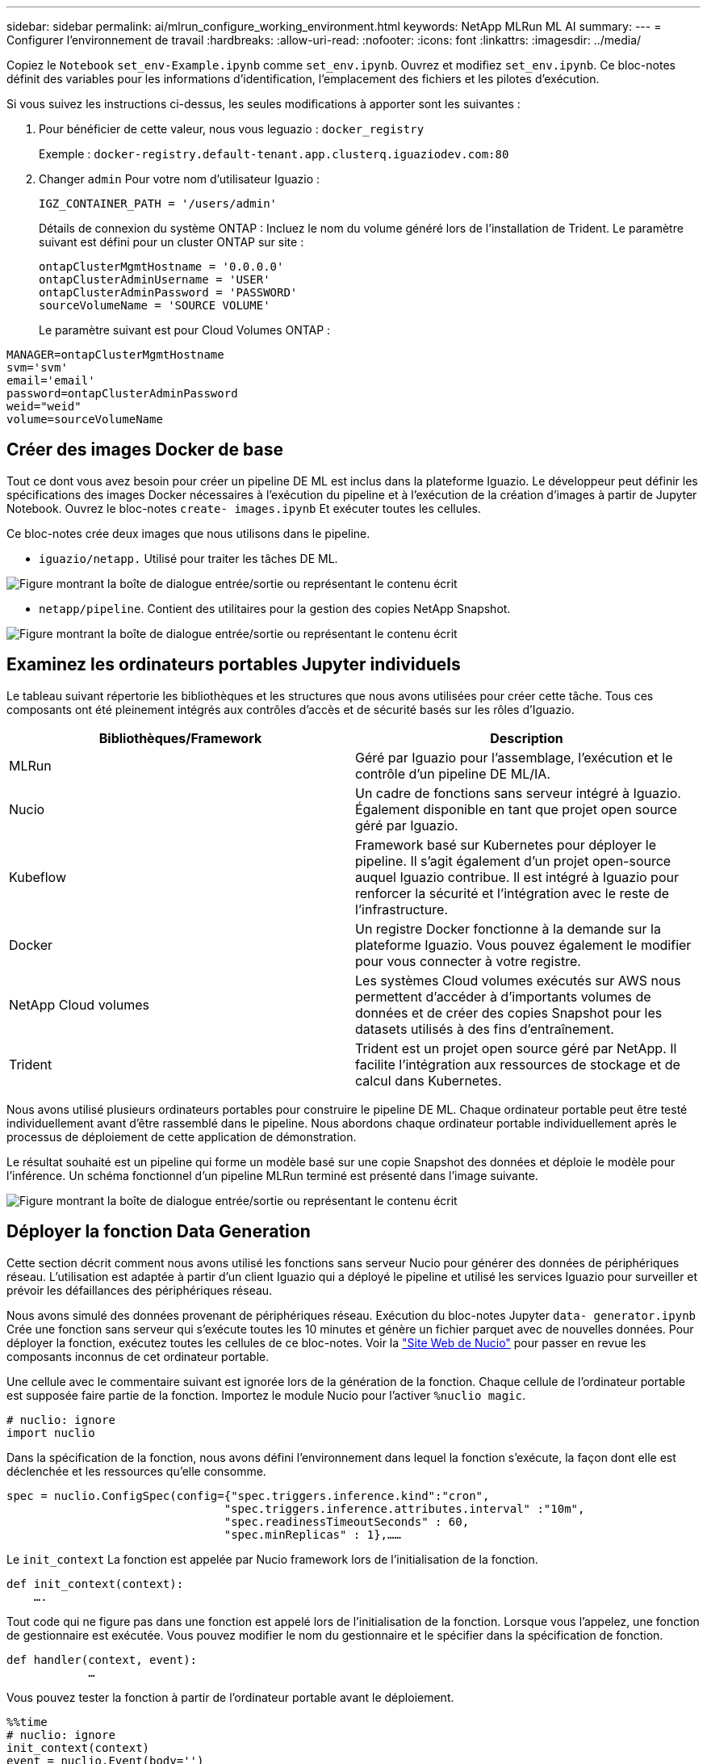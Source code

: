 ---
sidebar: sidebar 
permalink: ai/mlrun_configure_working_environment.html 
keywords: NetApp MLRun ML AI 
summary:  
---
= Configurer l'environnement de travail
:hardbreaks:
:allow-uri-read: 
:nofooter: 
:icons: font
:linkattrs: 
:imagesdir: ../media/


[role="lead"]
Copiez le `Notebook` `set_env-Example.ipynb` comme `set_env.ipynb`. Ouvrez et modifiez `set_env.ipynb`. Ce bloc-notes définit des variables pour les informations d'identification, l'emplacement des fichiers et les pilotes d'exécution.

Si vous suivez les instructions ci-dessus, les seules modifications à apporter sont les suivantes :

. Pour bénéficier de cette valeur, nous vous leguazio : `docker_registry`
+
Exemple : `docker-registry.default-tenant.app.clusterq.iguaziodev.com:80`

. Changer `admin` Pour votre nom d'utilisateur Iguazio :
+
`IGZ_CONTAINER_PATH = '/users/admin'`

+
Détails de connexion du système ONTAP : Incluez le nom du volume généré lors de l'installation de Trident. Le paramètre suivant est défini pour un cluster ONTAP sur site :

+
....
ontapClusterMgmtHostname = '0.0.0.0'
ontapClusterAdminUsername = 'USER'
ontapClusterAdminPassword = 'PASSWORD'
sourceVolumeName = 'SOURCE VOLUME'
....
+
Le paramètre suivant est pour Cloud Volumes ONTAP :



....
MANAGER=ontapClusterMgmtHostname
svm='svm'
email='email'
password=ontapClusterAdminPassword
weid="weid"
volume=sourceVolumeName
....


== Créer des images Docker de base

Tout ce dont vous avez besoin pour créer un pipeline DE ML est inclus dans la plateforme Iguazio. Le développeur peut définir les spécifications des images Docker nécessaires à l'exécution du pipeline et à l'exécution de la création d'images à partir de Jupyter Notebook. Ouvrez le bloc-notes `create- images.ipynb` Et exécuter toutes les cellules.

Ce bloc-notes crée deux images que nous utilisons dans le pipeline.

* `iguazio/netapp.` Utilisé pour traiter les tâches DE ML.


image:mlrun_image13.png["Figure montrant la boîte de dialogue entrée/sortie ou représentant le contenu écrit"]

* `netapp/pipeline`. Contient des utilitaires pour la gestion des copies NetApp Snapshot.


image:mlrun_image14.png["Figure montrant la boîte de dialogue entrée/sortie ou représentant le contenu écrit"]



== Examinez les ordinateurs portables Jupyter individuels

Le tableau suivant répertorie les bibliothèques et les structures que nous avons utilisées pour créer cette tâche. Tous ces composants ont été pleinement intégrés aux contrôles d'accès et de sécurité basés sur les rôles d'Iguazio.

|===
| Bibliothèques/Framework | Description 


| MLRun | Géré par Iguazio pour l'assemblage, l'exécution et le contrôle d'un pipeline DE ML/IA. 


| Nucio | Un cadre de fonctions sans serveur intégré à Iguazio. Également disponible en tant que projet open source géré par Iguazio. 


| Kubeflow | Framework basé sur Kubernetes pour déployer le pipeline. Il s'agit également d'un projet open-source auquel Iguazio contribue. Il est intégré à Iguazio pour renforcer la sécurité et l'intégration avec le reste de l'infrastructure. 


| Docker | Un registre Docker fonctionne à la demande sur la plateforme Iguazio. Vous pouvez également le modifier pour vous connecter à votre registre. 


| NetApp Cloud volumes | Les systèmes Cloud volumes exécutés sur AWS nous permettent d'accéder à d'importants volumes de données et de créer des copies Snapshot pour les datasets utilisés à des fins d'entraînement. 


| Trident | Trident est un projet open source géré par NetApp. Il facilite l'intégration aux ressources de stockage et de calcul dans Kubernetes. 
|===
Nous avons utilisé plusieurs ordinateurs portables pour construire le pipeline DE ML. Chaque ordinateur portable peut être testé individuellement avant d'être rassemblé dans le pipeline. Nous abordons chaque ordinateur portable individuellement après le processus de déploiement de cette application de démonstration.

Le résultat souhaité est un pipeline qui forme un modèle basé sur une copie Snapshot des données et déploie le modèle pour l'inférence. Un schéma fonctionnel d'un pipeline MLRun terminé est présenté dans l'image suivante.

image:mlrun_image15.png["Figure montrant la boîte de dialogue entrée/sortie ou représentant le contenu écrit"]



== Déployer la fonction Data Generation

Cette section décrit comment nous avons utilisé les fonctions sans serveur Nucio pour générer des données de périphériques réseau. L'utilisation est adaptée à partir d'un client Iguazio qui a déployé le pipeline et utilisé les services Iguazio pour surveiller et prévoir les défaillances des périphériques réseau.

Nous avons simulé des données provenant de périphériques réseau. Exécution du bloc-notes Jupyter `data- generator.ipynb` Crée une fonction sans serveur qui s'exécute toutes les 10 minutes et génère un fichier parquet avec de nouvelles données. Pour déployer la fonction, exécutez toutes les cellules de ce bloc-notes. Voir la https://nuclio.io/["Site Web de Nucio"^] pour passer en revue les composants inconnus de cet ordinateur portable.

Une cellule avec le commentaire suivant est ignorée lors de la génération de la fonction. Chaque cellule de l'ordinateur portable est supposée faire partie de la fonction. Importez le module Nucio pour l'activer `%nuclio magic`.

....
# nuclio: ignore
import nuclio
....
Dans la spécification de la fonction, nous avons défini l'environnement dans lequel la fonction s'exécute, la façon dont elle est déclenchée et les ressources qu'elle consomme.

....
spec = nuclio.ConfigSpec(config={"spec.triggers.inference.kind":"cron",
                                "spec.triggers.inference.attributes.interval" :"10m",
                                "spec.readinessTimeoutSeconds" : 60,
                                "spec.minReplicas" : 1},……
....
Le `init_context` La fonction est appelée par Nucio framework lors de l'initialisation de la fonction.

....
def init_context(context):
    ….
....
Tout code qui ne figure pas dans une fonction est appelé lors de l'initialisation de la fonction. Lorsque vous l'appelez, une fonction de gestionnaire est exécutée. Vous pouvez modifier le nom du gestionnaire et le spécifier dans la spécification de fonction.

....
def handler(context, event):
            …
....
Vous pouvez tester la fonction à partir de l'ordinateur portable avant le déploiement.

....
%%time
# nuclio: ignore
init_context(context)
event = nuclio.Event(body='')
output = handler(context, event)
output
....
La fonction peut être déployée à partir de l'ordinateur portable ou déployée à partir d'un pipeline ci/CD (adaptation de ce code).

....
addr = nuclio.deploy_file(name='generator',project='netops',spec=spec, tag='v1.1')
....


=== Ordinateurs portables Pipeline

Ces ordinateurs portables ne sont pas conçus pour être exécutés individuellement pour cette configuration. Il s'agit simplement d'un examen de chaque ordinateur portable. Nous les avons appelés dans le cadre du pipeline. Pour les exécuter individuellement, consultez la documentation MLRun pour les exécuter en tant que travaux Kubernetes.



=== snap_cv.ipynb

Cet ordinateur portable gère les copies Snapshot Cloud Volume au début du pipeline. Elle transmet le nom du volume au contexte du pipeline. Cet ordinateur portable appelle un script shell pour gérer la copie Snapshot. Lors de l'exécution dans le pipeline, le contexte d'exécution contient des variables qui aident à localiser tous les fichiers nécessaires à l'exécution. Lors de l'écriture de ce code, le développeur n'a pas à s'inquiéter de l'emplacement du fichier dans le conteneur qui l'exécute. Comme décrit plus loin, cette application est déployée avec toutes ses dépendances, et c'est la définition des paramètres de pipeline qui fournit le contexte d'exécution.

....
command = os.path.join(context.get_param('APP_DIR'),"snap_cv.sh")
....
L'emplacement de copie Snapshot créé est placé dans le contexte MLRun pour être utilisé par étapes dans le pipeline.

....
context.log_result('snapVolumeDetails',snap_path)
....
Les trois ordinateurs portables suivants sont exécutés en parallèle.



=== data-prep.ipynb

Les metrics brutes doivent être intégrés à des fonctionnalités pour permettre l'entraînement des modèles. Cet ordinateur portable lit les mesures brutes du répertoire Snapshot et écrit les fonctionnalités d'entraînement des modèles dans le volume NetApp.

Lors de l'exécution dans le contexte du pipeline, l'entrée `DATA_DIR` Contient l'emplacement de la copie Snapshot.

....
metrics_table = os.path.join(str(mlruncontext.get_input('DATA_DIR', os.getenv('DATA_DIR','/netpp'))),
                             mlruncontext.get_param('metrics_table', os.getenv('metrics_table','netops_metrics_parquet')))
....


=== description.ipynb

Pour visualiser les mesures entrantes, nous déployons une étape de pipeline qui fournit des tracés et des graphiques disponibles via les UI Kubeflow et MLRun. Chaque exécution a sa propre version de cet outil de visualisation.

....
ax.set_title("features correlation")
plt.savefig(os.path.join(base_path, "plots/corr.png"))
context.log_artifact(PlotArtifact("correlation",  body=plt.gcf()), local_path="plots/corr.html")
....


=== deploy-feature-function.ipynb

Nous surveillons en permanence les indicateurs des anomalies pour y détecter des anomalies. Cet ordinateur portable crée une fonction sans serveur qui génère les fonctionnalités qui doivent exécuter la prédiction des mesures entrantes. Ce bloc-notes appelle la création de la fonction. Le code de fonction se trouve dans le bloc-notes `data- prep.ipynb`. Notez que nous utilisons le même bloc-notes qu'une étape dans le pipeline à cette fin.



=== formation.ipynb

Une fois les fonctions créées, nous déclenchements l'entraînement du modèle. Cette étape permet d'utiliser le modèle à utiliser pour l'inférence. Nous recueillons également des statistiques pour garder le suivi de chaque exécution (expérience).

Par exemple, la commande suivante saisit le score de précision dans le contexte de cette expérience. Cette valeur est visible dans Kubeflow et MLRun.

....
context.log_result(‘accuracy’,score)
....


=== déploiement-inférence-fonction.ipynb

La dernière étape du pipeline consiste à déployer le modèle comme une fonction sans serveur pour l'inférence continue. Ce bloc-notes appelle la création de la fonction sans serveur définie dans `nuclio-inference- function.ipynb`.



== Examiner et créer le pipeline

La combinaison de l'exécution de tous les ordinateurs portables dans un pipeline permet à la série d'expériences continue de réévaluer la précision du modèle par rapport aux nouvelles mesures. Tout d'abord, ouvrez le `pipeline.ipynb` bloc-notes. Nous vous montrerons comment NetApp et Iguazio simplifient le déploiement de ce pipeline DE ML.

Nous utilisons MLRun pour fournir un contexte et gérer l'allocation des ressources à chaque étape du pipeline. Le service MLRun API s'exécute dans la plateforme Iguazio et constitue le point d'interaction avec les ressources Kubernetes. Chaque développeur ne peut pas demander des ressources directement ; l'API traite les demandes et active les contrôles d'accès.

....
# MLRun API connection definition
mlconf.dbpath = 'http://mlrun-api:8080'
....
Le pipeline peut fonctionner avec NetApp Cloud volumes et les volumes sur site. Cette démonstration a été conçue pour utiliser Cloud volumes, mais vous pouvez voir dans le code l'option d'exécution sur site.

....
# Initialize the NetApp snap fucntion once for all functions in a notebook
if [ NETAPP_CLOUD_VOLUME ]:
    snapfn = code_to_function('snap',project='NetApp',kind='job',filename="snap_cv.ipynb").apply(mount_v3io())
    snap_params = {
    "metrics_table" : metrics_table,
    "NETAPP_MOUNT_PATH" : NETAPP_MOUNT_PATH,
    'MANAGER' : MANAGER,
    'svm' : svm,
    'email': email,
    'password': password ,
    'weid': weid,
    'volume': volume,
    "APP_DIR" : APP_DIR
       }
else:
    snapfn = code_to_function('snap',project='NetApp',kind='job',filename="snapshot.ipynb").apply(mount_v3io())
….
snapfn.spec.image = docker_registry + '/netapp/pipeline:latest'
snapfn.spec.volume_mounts = [snapfn.spec.volume_mounts[0],netapp_volume_mounts]
      snapfn.spec.volumes = [ snapfn.spec.volumes[0],netapp_volumes]
....
La première action nécessaire pour transformer un bloc-notes Jupyter en étape Kubeflow consiste à transformer le code en une fonction. Une fonction présente toutes les caractéristiques requises pour exécuter cet ordinateur portable. Lorsque vous faites défiler le bloc-notes, vous pouvez voir que nous définissons une fonction pour chaque étape du pipeline.

|===
| Partie du bloc-notes | Description 


| <code_to_function> (partie du module MLRun) | Nom de la fonction : nom du projet. permet d'organiser tous les artefacts du projet. Ceci est visible dans l'interface utilisateur MLRun. Nature. Dans ce cas, une tâche Kubernetes. Il peut s'agir de DASK, mpi, sparkk8s, et plus encore. Voir la documentation MLRun pour plus de détails. Fichier. Nom du bloc-notes. Ce peut également être un emplacement dans Git (HTTP). 


| image | Nom de l'image Docker utilisée à cette étape. Nous avons créé ceci précédemment avec le bloc-notes create-image.ipynb. 


| volume_montages et volumes | Informations détaillées sur le montage de NetApp Cloud Volume au moment de l'exécution. 
|===
Nous définissons également des paramètres pour les étapes.

....
params={   "FEATURES_TABLE":FEATURES_TABLE,
           "SAVE_TO" : SAVE_TO,
           "metrics_table" : metrics_table,
           'FROM_TSDB': 0,
           'PREDICTIONS_TABLE': PREDICTIONS_TABLE,
           'TRAIN_ON_LAST': '1d',
           'TRAIN_SIZE':0.7,
           'NUMBER_OF_SHARDS' : 4,
           'MODEL_FILENAME' : 'netops.v3.model.pickle',
           'APP_DIR' : APP_DIR,
           'FUNCTION_NAME' : 'netops-inference',
           'PROJECT_NAME' : 'netops',
           'NETAPP_SIM' : NETAPP_SIM,
           'NETAPP_MOUNT_PATH': NETAPP_MOUNT_PATH,
           'NETAPP_PVC_CLAIM' : NETAPP_PVC_CLAIM,
           'IGZ_CONTAINER_PATH' : IGZ_CONTAINER_PATH,
           'IGZ_MOUNT_PATH' : IGZ_MOUNT_PATH
            }
....
Une fois que vous avez défini la fonction pour toutes les étapes, vous pouvez construire le pipeline. Nous utilisons le `kfp` module pour définir cette définition. La différence entre l'utilisation de MLRun et le développement de votre propre bâtiment réside dans la simplification et le raccourcissement du codage.

Les fonctions que nous avons définies sont converties en composants STEP à l'aide du `as_step` Fonction de MLRun.



=== Définition de l'étape d'instantané

Lancez une fonction Snapshot, sortez et montez le v3io comme source :

....
snap = snapfn.as_step(NewTask(handler='handler',params=snap_params),
name='NetApp_Cloud_Volume_Snapshot',outputs=['snapVolumeDetails','training_parquet_file']).apply(mount_v3io())
....
|===
| Paramètres | Détails 


| Nouvelle tâche | NewTask est la définition de l'exécution de la fonction. 


| (Module MLRun) | Gestionnaire. Nom de la fonction Python à appeler. Nous avons utilisé le gestionnaire de noms dans l'ordinateur portable, mais il n'est pas nécessaire. params. Les paramètres que nous avons transmis à l'exécution. Dans notre code, nous utilisons Context.get_param («PARAMÈTRE») pour obtenir les valeurs. 


| as_step | Nom. Nom de l'étape du pipeline Kubeflow. sorties. Il s'agit des valeurs que l'étape ajoute au dictionnaire à la fin de l'étude. Regardez le bloc-notes Snap_cv.ipynb. mount_v3io(). Cette opération permet de configurer l'étape pour monter /User pour l'utilisateur exécutant le pipeline. 
|===
....
prep = data_prep.as_step(name='data-prep', handler='handler',params=params,
                          inputs = {'DATA_DIR': snap.outputs['snapVolumeDetails']} ,
                          out_path=artifacts_path).apply(mount_v3io()).after(snap)
....
|===
| Paramètres | Détails 


| entrées | Vous pouvez passer à une étape les sorties d'une étape précédente. Dans ce cas, snap.outputs['napVolumeDetails'] correspond au nom de la copie Snapshot que nous avons créée à l'étape d'instantané. 


| chemin_sortie | Emplacement permettant de placer des artefacts générant à l'aide du module MLRun log_artefacts. 
|===
Vous pouvez exécuter `pipeline.ipynb` de haut en bas. Vous pouvez ensuite accéder à l'onglet pipelines à partir du tableau de bord Iguazio pour contrôler la progression comme indiqué dans l'onglet Iguazio Dashboard pipelines.

image:mlrun_image16.png["Figure montrant la boîte de dialogue entrée/sortie ou représentant le contenu écrit"]

Comme nous avons enregistré la précision de l'étape d'entraînement à chaque série, nous avons un dossier de précision pour chaque expérience, tel qu'indiqué dans le dossier de précision de l'entraînement.

image:mlrun_image17.png["Figure montrant la boîte de dialogue entrée/sortie ou représentant le contenu écrit"]

Si vous sélectionnez l'étape Snapshot, le nom de la copie Snapshot utilisée pour exécuter cette expérience s'affiche.

image:mlrun_image18.png["Figure montrant la boîte de dialogue entrée/sortie ou représentant le contenu écrit"]

L'étape décrite présente des artéfacts visuels pour explorer les mesures que nous avons utilisées. Vous pouvez développer pour afficher le tracé complet comme illustré dans l'image suivante.

image:mlrun_image19.png["Figure montrant la boîte de dialogue entrée/sortie ou représentant le contenu écrit"]

La base de données de l'API MLRun assure également le suivi des entrées, des sorties et des artefacts pour chaque exécution organisée par projet. L'image suivante présente un exemple d'entrées, de sorties et d'artefacts pour chaque séquence.

image:mlrun_image20.png["Figure montrant la boîte de dialogue entrée/sortie ou représentant le contenu écrit"]

Pour chaque tâche, nous stockons des détails supplémentaires.

image:mlrun_image21.png["Figure montrant la boîte de dialogue entrée/sortie ou représentant le contenu écrit"]

Il y a plus d'informations sur MLRun que ce document. Les artefacts al, y compris la définition des étapes et fonctions, peuvent être enregistrés dans la base de données API, versionnés et appelés individuellement ou en tant que projet complet. Les projets peuvent également être enregistrés et transmis à Git pour une utilisation ultérieure. Nous vous encourageons à en savoir plus sur le https://github.com/mlrun/mlrun["MLRun site GitHub"^].
